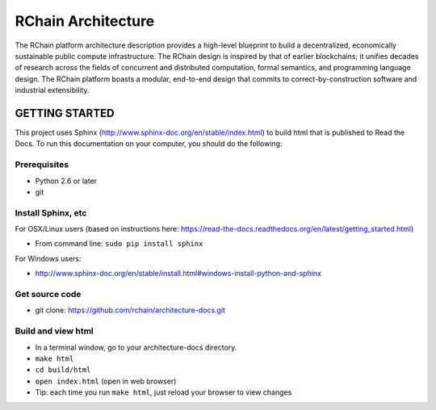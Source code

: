 *****************************
RChain Architecture
*****************************

The RChain platform architecture description provides a high-level blueprint to build a decentralized, economically sustainable public compute infrastructure. The RChain design is inspired by that of earlier blockchains; it unifies decades of research across the fields of concurrent and distributed computation, formal semantics, and programming language design. The RChain platform boasts a modular, end-to-end design that commits to correct-by-construction software and industrial extensibility.

GETTING STARTED
======================

This project uses Sphinx (http://www.sphinx-doc.org/en/stable/index.html) to build html that is published to Read the Docs. To run this documentation on your computer, you should do the following:

Prerequisites
--------------------------------------------------------------------------------
* Python 2.6 or later
* git

Install Sphinx, etc
--------------------------------------------------------------------------------
For OSX/Linux users (based on instructions here: https://read-the-docs.readthedocs.org/en/latest/getting_started.html)

* From command line: ``sudo pip install sphinx``

For Windows users:

* http://www.sphinx-doc.org/en/stable/install.html#windows-install-python-and-sphinx

Get source code
--------------------------------------------------------------------------------
* git clone: https://github.com/rchain/architecture-docs.git

Build and view html
--------------------------------------------------------------------------------
* In a terminal window, go to your architecture-docs directory.
* ``make html``
* ``cd build/html``
* ``open index.html`` (open in web browser)
* Tip: each time you run ``make html``, just reload your browser to view changes

